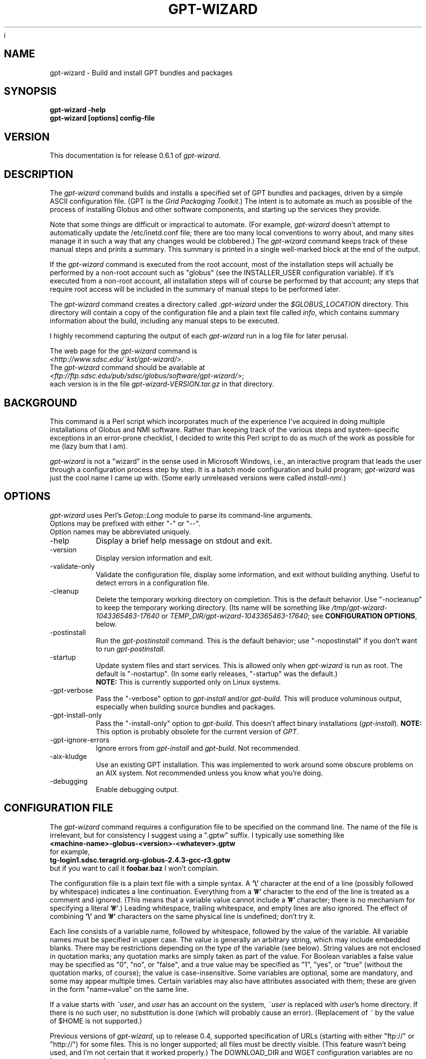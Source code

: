 i\"
.\" Man page for gpt-wizard command, by Keith Thompson, kst@sdsc.edu
.\"
.\" $Id: gpt-wizard.1,v 1.37 2004-02-22 12:55:18-08 kst Exp $
.\" $Source: /home/kst/CVS_smov/tools/gpt-wizard/gpt-wizard.1,v $
.\"
.\" @Copyright@
.\" 
.\" Copyright (c) 2004 The Regents of the University of California. All
.\" rights reserved.
.\" 
.\" Redistribution and use in source and binary forms, with or without
.\" modification, are permitted provided that the following conditions are
.\" met:
.\" 
.\" 1. Redistributions of source code must retain the above copyright
.\" notice, this list of conditions and the following disclaimer.
.\" 
.\" 2. Redistributions in binary form must reproduce the above copyright
.\" notice, this list of conditions and the following disclaimer in the
.\" documentation and/or other materials provided with the distribution.
.\" 
.\" 3. All advertising materials mentioning features or use of this
.\" software must display the following acknowledgement: This product
.\" includes software developed by the Grid and Cluster Computing Group
.\" at the San Diego Supercomputer Center and its contributors.
.\" 
.\" 4. Neither the name of the Center nor the names of its contributors
.\" may be used to endorse or promote products derived from this software
.\" without specific prior written permission.
.\" 
.\" THIS SOFTWARE IS PROVIDED BY THE REGENTS AND CONTRIBUTORS ``AS IS''
.\" AND ANY EXPRESS OR IMPLIED WARRANTIES, INCLUDING, BUT NOT LIMITED TO,
.\" THE IMPLIED WARRANTIES OF MERCHANTABILITY AND FITNESS FOR A PARTICULAR
.\" PURPOSE ARE DISCLAIMED. IN NO EVENT SHALL THE REGENTS OR CONTRIBUTORS
.\" BE LIABLE FOR ANY DIRECT, INDIRECT, INCIDENTAL, SPECIAL, EXEMPLARY, OR
.\" CONSEQUENTIAL DAMAGES (INCLUDING, BUT NOT LIMITED TO, PROCUREMENT OF
.\" SUBSTITUTE GOODS OR SERVICES; LOSS OF USE, DATA, OR PROFITS; OR
.\" BUSINESS INTERRUPTION) HOWEVER CAUSED AND ON ANY THEORY OF LIABILITY,
.\" WHETHER IN CONTRACT, STRICT LIABILITY, OR TORT (INCLUDING NEGLIGENCE
.\" OR OTHERWISE) ARISING IN ANY WAY OUT OF THE USE OF THIS SOFTWARE, EVEN
.\" IF ADVISED OF THE POSSIBILITY OF SUCH DAMAGE.
.\" 
.\" @Copyright@
.\" 
.TH GPT\-WIZARD 1 2004-02-12 SDSC
.SH NAME
gpt\-wizard \- Build and install GPT bundles and packages
.SH SYNOPSIS
.B "gpt\-wizard \-help"
.br
.B "gpt\-wizard [options] config\-file"

.SH VERSION
.\"
.\" The layout of the following line is significant; see make\-release.
.\"
This documentation is for release 0.6.1 of
.IR gpt\-wizard .

.SH DESCRIPTION
The
.I gpt\-wizard
command builds and installs a specified set of GPT bundles and
packages, driven by a simple ASCII configuration file.  (GPT is the
.IR "Grid Packaging Toolkit" .)
The intent is to automate as much as possible of the process of
installing Globus and other software components, and starting up the
services they provide.

Note that some things are difficult or impractical to automate.
(For example,
.I gpt\-wizard
doesn't attempt to automatically update the /etc/inetd.conf file;
there are too many local conventions to worry about, and many sites
manage it in such a way that any changes would be clobbered.)  The
.I gpt\-wizard
command keeps track of these manual steps and prints a summary.
This summary is printed in a single well\-marked block at the end of
the output.

If the
.I gpt\-wizard
command is executed from the root account, most of the installation
steps will actually be performed by a non\-root account such as
"globus" (see the INSTALLER_USER configuration variable).  If it's
executed from a non\-root account, all installation steps will of
course be performed by that account; any steps that require root access
will be included in the summary of manual steps to be performed later.

The
.I gpt\-wizard
command creates a directory called
.I .gpt\-wizard
under the
.I $GLOBUS_LOCATION
directory.  This directory will contain a copy of the configuration
file and a plain text file called
.IR info ,
which contains summary information about the build, including any
manual steps to be executed.

I highly recommend capturing the output of each
.I gpt\-wizard
run in a log file for later perusal.

The web page for the
.I gpt\-wizard
command is
.br
.IR <http://www.sdsc.edu/~kst/gpt\-wizard/> .
.br
The
.I gpt\-wizard
command should be available at
.br
.IR <ftp://ftp.sdsc.edu/pub/sdsc/globus/software/gpt\-wizard/> ;
.br
each version is in the file
.I gpt\-wizard\-VERSION.tar.gz
in that directory.

.SH BACKGROUND
This command is a Perl script which incorporates much of the
experience I've acquired in doing multiple installations of Globus
and NMI software.  Rather than keeping track of the various steps and
system\-specific exceptions in an error\-prone checklist, I decided to
write this Perl script to do as much of the work as possible for me
(lazy bum that I am).

.I gpt\-wizard 
is not a "wizard" in the sense used in Microsoft Windows, i.e.,
an interactive program that leads the user through a configuration
process step by step.  It is a batch mode configuration and build program; 
.I gpt\-wizard
was just the cool name I came up with.  (Some early unreleased versions
were called
.IR install\-nmi .)

.SH OPTIONS
.I gpt\-wizard
uses Perl's
.I Getop::Long
module to parse its command\-line arguments.
.br
Options may be prefixed with either "\-" or "\-\-".
.br
Option names may be abbreviated uniquely.

.IP \-help
Display a brief help message on stdout and exit.

.IP \-version
Display version information and exit.

.IP \-validate\-only
Validate the configuration file, display some information, and exit without
building anything.  Useful to detect errors in a configuration file.

.IP \-cleanup
Delete the temporary working directory on completion.
This is the default behavior.  Use "\-nocleanup" to keep the
temporary working directory.  (Its name will be something like
.I /tmp/gpt\-wizard\-1043365463\-17640
or
.IR TEMP_DIR/gpt\-wizard\-1043365463\-17640 ;
see
.BR "CONFIGURATION OPTIONS" ,
below.

.IP \-postinstall
Run the
.I gpt\-postinstall
command.  This is the default behavior; use "\-nopostinstall" if
you don't want to run
.IR gpt\-postinstall .

.IP \-startup
Update system files and start services.  This is allowed only when
.I gpt\-wizard
is run as root.  The default is "\-nostartup".  (In some early releases,
"\-startup" was the default.)
.br
.B NOTE:
This is currently supported only on Linux systems.

.IP \-gpt\-verbose
Pass the "\-verbose" option to
.I gpt\-install
and/or
.IR gpt\-build .
This will produce voluminous output, especially when building source
bundles and packages.

.IP \-gpt\-install\-only
Pass the "\-install\-only" option to
.IR gpt\-build .
This doesn't affect binary installations
.RI ( gpt\-install ).
.B NOTE:
This option is probably obsolete for the current version of
.IR GPT .

.IP \-gpt\-ignore\-errors
Ignore errors from
.I gpt\-install
and
.IR gpt\-build .
Not recommended.

.IP \-aix\-kludge
Use an existing GPT installation.  This was implemented to work around
some obscure problems on an AIX system.  Not recommended unless you know
what you're doing.

.IP \-debugging
Enable debugging output.

.SH CONFIGURATION FILE
The
.I gpt\-wizard
command requires a configuration file to be specified on the command line.
The name of the file is irrelevant, but for consistency I suggest using a
".gptw" suffix.  I typically use something like
.br
.B "	<machine\-name>\-globus\-<version>\-<whatever>.gptw
.br
for example,
.br
.B "	tg\-login1.sdsc.teragrid.org\-globus\-2.4.3\-gcc\-r3.gptw
.br
but if you want to call it
.B foobar.baz
I won't complain.

The configuration file is a plain text file with a simple syntax.
A
.B '\\\\'
character at the end of a line (possibly followed by whitespace) indicates
a line continuation.  Everything from a
.B '#'
character to the end of the line is treated as a comment and ignored.
(This means that a variable value cannot include a
.B '#'
character; there is no mechanism for specifying a literal
.BR '#' .)
Leading whitespace, trailing whitespace, and empty lines are also
ignored.  The effect of combining
.B '\\\\'
and
.B '#'
characters on the same physical line is undefined; don't try it.

Each line consists of a variable name, followed by whitespace, followed
by the value of the variable.  All variable names must be specified
in upper case.  The value is generally an arbitrary string, which
may include embedded blanks.  There may be restrictions depending on
the type of the variable (see below).  String values are not enclosed
in quotation marks; any quotation marks are simply taken as part of
the value.  For Boolean variables a false value  may be specified
as "0", "no", or "false", and a true value may be specified as "1",
"yes", or "true" (without the quotation marks, of course); the value
is case\-insensitive.  Some variables are optional, some are mandatory,
and some may appear multiple times.  Certain variables may also
have attributes associated with them; these are given in the form
"name=value" on the same line.

If a value starts with
.IR ~user , 
and
.I user
has an account on the system,
.IR ~user
is replaced with
.IR user 's
home directory.  If there is no such user, no substitution is done
(which will probably cause an error).  (Replacement of
.I ~
by the value of $HOME is not supported.)

Previous versions of
.IR gpt\-wizard ,
up to release 0.4, supported specification of URLs (starting with either
"ftp://" or "http://") for some files.  This is no longer supported;
all files must be directly visible.  (This feature wasn't being used, and I'm
not certain that it worked properly.)  The DOWNLOAD_DIR and WGET
configuration variables are no longer supported.

.SH CONFIGURATION OPTIONS

.IP .PREFIX
This is a pseudo\-option.  It specified a default prefix to be prepended,
with a
.B '/'
character, to any following file name given as a relative path name.
It can be used to avoid extremely long lines in configuration files.

.IP CONFIG_FILE_REVISION
Typically an RCS or CVS "Revision" tag, but it can be any arbitrary string.
.br
Example:
.br
.B "	CONFIG_FILE_REVISION $Revision: 1.37 $"
.br
Type: string
.br
Optional.

.IP TEMP_DIR
Location for
.IR gpt\-wizard 's
temporary working directory.  The temporary directory will be created
under the specified directory.
.br
Type: existing directory
.br
Optional.  Default is "/tmp".  This must be specified as an absolute
pathname.

.IP TAR
The full path name of the
.I tar
command.
.br
Type: executable file
.br
Optional.  This is only necessary if the
.I tar
command does not appear in the
.B PATH
specified in the configuration file.

.IP GZIP
The full path name of the
.I gzip
command.
.br
Type: executable file
.br
Optional.  This is only necessary if the
.I gzip
command does not appear in the
.B PATH
specified in the configuration file.

.IP PATH
The value for the
.B $PATH
environment variable.
.br
Mandatory.

.IP ENV
An environment variable setting, of the form "VAR" or "VAR=value".
If no value is specified, the variable is set to the empty string.
.br
Type: string
.br
Optional.  May occur multiple times.

.IP INSTALLER_USER
The name of the Unix account to use for the installation.
.br
Type: string (must be a valid user name)
.br
Optional.  Default is "globus" if running as root, the current user
otherwise.  If you run
.I gpt\-wizard
from a non-root account, you may not specify an INSTALLER_USER other
than your current account; in this case, it may be best not to specify
an INSTALLER_USER at all.

.IP INSTALLER_GROUP
The name of the Unix group to use for the installation.
.br
Type: string (must be a valid group name)
.br
Optional.  Default is "globus" if running as root, the current primary
group otherwise.  If you run
.I gpt\-wizard
from a non-root account, you may not specify an INSTALLER_GROUP
other than your current primary group, even if you are a member of
the specified group; in this case, it may be best not to specify an
INSTALLER_GROUP at all.

.IP USE_SDSC_SU
Use the non\-standard "su" command in use at SDSC.  Probably not useful
for sites other than SDSC.
.br
Type: boolean
.br
Optional.  Default is 0.

.IP UMASK
Specify an octal umask for the installation.  The default value is almost
always best.
.br
Type: string (must be a valid octal number)
.br
Optional.  Default is 022.

.IP GPT_TARBALL
The location of the source tarball
.RI ( *.tar.gz )
file for GPT.  Binary and RPM distributions of GPT are not yet supported
though binary and RPM GPT bundles are supported).
.br
As of
.I gpt\-wizard
release 0.5, GPT 1.X is no longer supported; all current Globus releases
include GPT 2.X or better.
.br
Type: file name
.br
Mandatory.

.IP BUNDLE
A GPT bundle or package.  It may be a source, binary, or rpm bundle.
(In a future release,
.I gpt\-wizard
may require a separate PACKAGE option for packages.)  Multiple
bundles may be (and typically are) specified in a single config file.
If necessary, the same bundle may be specified multiple times with
different attributes, for example if it's necessary to build a bundle
with "\-static" for some flavors and without "\-static" for others.
.br
Attributes:
.br
        kind=binary
.I or
kind=source
.I or
kind=rpm
.br
        flavor=<flavor>
.br
        option=<option>
.br
If a kind is not specified,
.I gpt\-wizard
attempts to guess based on the file name.
.br
Multiple flavors may be specified, separated by commas, e.g.,
"flavor=gcc32dbg,gcc32".
.br
Options are passed to gpt\-install or gpt\-build, after expanding
commas to blanks.
.br
Type: file name
.br
Mandatory.  Multiple bundles may be specified.

.IP UPDATE
A GPT update package.  This is normally a source package.
.br
The same attributes may be specified as for bundles.
.br
Type: file name
.br
Optional.  Multiple update packages may be specified.

.IP PRE_POSTINSTALL
An ugly kludge to specify a command to be executed before running
gpt\-postinstall.  So far, I have only used this on AIX to run
mds\-aix\-relink.sh, which works around some AIX\-specific libtool
problems.  Any occurrence of the string "BUILD_DIR" is replaced with
the name of the temporary build directory.
.br
Not recommended unless you know what you're doing.
.br
Type: string (must be a valid command).
.br
Optional.

.IP GPT_LOCATION
The location in which to install GPT, the Grid Packaging Toolkit.
If this is not specified, use the same directory as
.BR GLOBUS_LOCATION .
.br
Type: new directory (must be empty if it already exists).
.br
Optional.

.IP GLOBUS_LOCATION
The location in which to install the Globus toolkit and other components.
.br
Type: new directory (must be empty if it already exists).
.br
Mandatory.

.IP GLOBUS_LOCAL_DIRECTORY
A local directory in which to install the "var" and "tmp" directories and
certain files under the "etc" directory.  If
.B GLOBUS_LOCATION
is on an NFS\-mounted file system, the gatekeeper
(which runs as root) will often not be able to write to its log file,
.IR $GLOBUS_LOCATION/var/globus\-gatekeeper.log .
Also, some files need to be unique for each system on which
Globus services are running.  See Globus Bugzilla #660,
.IR <http://bugzilla.globus.org/bugzilla/show_bug.cgi?id=660> .
If
.B GLOBUS_LOCAL_DIRECTORY
is specified (normally on a local filesystem), certain subdirectories
and files will be created as symbolic links into the specified
directory.
.br
Type: new directory (must be empty if it already exists).
.br
Optional.
.br
Note: This replaces and generalizes the GLOBUS_VAR_DIRECTORY
configuration variable from earlier versions of
.IR gpt\-wizard .

.IP GLOBUS_HOSTNAME
Set the environment variable
.I $GLOBUS_HOSTNAME
to the specified value.
If the system host name (the value printed by the
.BR hostname (1)
command) doesn't match the primary name by which the system is known on
the network (via a reverse DNS lookup),
.B GLOBUS_HOSTNAME
should be set
to the network name.
.br
This option is equivalent to
.br
.B "ENV GLOBUS_HOSTNAME=..."
.br
Type: string
.br
Optional.

.IP GRID_MAPFILE
The name of a file to be copied to
.I /etc/grid\-security/grid\-mapfile
if the "-startup" option is specified.
This is a text file mapping Globus certificate subject names to Unix
account names.  See the Globus documentation for more information.
.br
Type: file name
.br
Optional.

.IP HOST_CERT
The name of a file containing the Globus host certificate,
also known as the gatekeeper certificate.  It will be copied to
.I /etc/grid\-security/hostcert.pem
if the "-startup" option is specified.
.br
Type: file name
.br
Optional.

.IP HOST_KEY
The name of a file containing the Globus host private key, also known as
the gatekeeper key.  It will be copied to
.I /etc/grid\-security/hostkey.pem
if the "-startup" option is specified.
.br
Type: file name
.br
Optional.

.IP LDAP_CERT
The name of a file containing the Globus LDAP certificate, to be used
for non\-anonymous MDS queries (see the
.I grid\-info\-search
command).  It will be copied to
.I /etc/grid\-security/ldap/ldapcert.pem
if the "-startup" option is specified.
.br
Type: file name
.br
Optional.

.IP LDAP_KEY
The name of a file containing the Globus LDAP private key, to be used
for non\-anonymous MDS queries (see the
.I grid\-info\-search
command).  It will be copied to
.I /etc/grid\-security/ldap/ldapkey.pem
if the "-startup" option is specified.
.br
Type: file name
.br
Optional.

.IP BATCH_SYSTEM
For Globus 2.X releases prior to 2.2, this specifies a batch system
to be used.  Allowed values are
.IR condor ,
.IR easymcs ,
.IR fork ,
.IR glunix ,
.IR grd ,
.IR loadleveler ,
.IR lsf ,
.IR nqe ,
.IR nswc ,
.IR pbs , 
.IR pexec ,
and
.IR prun . 
Starting with Globus 2.2, batch systems are configured by installing an
additional package, making this option obsolete.
.br
Type: string
.br
Optional.

.IP JOB_MANAGER
For Globus 2.X releases starting with 2.2, specify a job manager.
The first argument is the name of the batch system; other arguments
are passed to the setup script.
.br
This option is newly implemented; use with caution.
.br
Example:
.br
.B "	JOB_MANAGER pbs \-cpu\-per\-node 2 \-remote\-shell ssh"
.br
Type: job_manager
\.br
Optional.

.IP CA_CERT_TARBALL
The name of a tarball file
.RI ( *.tar.gz )
containing certificates
and signing policies for one or more certificate authorities.
The certificate
.RI ( *.0 )
and policy
.RI ( *.signing_policy )
files should be at the top level of the tarball.  By default, only the
Globus CA is recognized; since the Globus CA has expired, it will be
necessary to install one or more others.  One possible value is a local
copy of
.I "ftp://ftp.sdsc.edu/pub/sdsc/globus/CA/certificates.tar.gz"
(but be sure to read the enclosed
.I README
file before deciding to use it).
.br
Type: file name
.br
Optional.

.SH SECURITY
Much of the Globus Toolkit is concerned with security.  This doesn't
necessarily mean that using Globus makes your system secure; in fact,
there are a number of things you can do wrong that can make your
system or your account less secure.

Globus certificates, such as hostcert.pem, ldapcert.pem, and
usercert.pem, may be made publicly visible without any danger.
The corresponding private key files, however, must be kept secret.
If any of these files are revealed, a malicious user could possibly
masquerade as your system or as you.

The file
.I /etc/grid\-security/grid\-mapfile
specifies the mapping of Globus subject names to user names.  This file
can be publicly visible, but must be modifiable
.B only
by trusted users.

This section does not purport to be a complete summary of Globus
security issues.  It may not even be entirely correct.

The
.I gpt\-wizard
command attempts to install files with the correct ownership and
permissions, but does not otherwise deal directly with security issues.
If you think you've found a security\-related problem in
.IR gpt\-wizard ,
please let me know as soon as possible by e\-mail to
.BR kst@sdsc.edu .

.SH REFERENCES
.IP GPT
GPT is the Grid Packaging Toolkit, developed at NCSA.  It is the
method used to install Globus for releases 2.0 and later.  A version
is provided with the Globus Toolkit; see also
.IR <http://www.gridpackagingtools.org/> .

.IP "Globus Project"
The Globus Project develops the Globus Toolkit.  If you've read this far,
you probably already know what that is.
.br
See
.IR <http://www.globus.org> .

.IP NMI
NMI, or NSF Middleware Infrastructure, is a project sponsored by the
National Science Foundation.  The project packages and distributes Globus
and other grid\-related software components.
.br
See
.IR <http://www.nsf\-middleware.org> .

.IP SDSC
The San Diego Supercomputer Center,
.IR <http://www.sdsc.edu> .
The author of
.I gpt\-wizard
works there.  Hi.

.IP NCSA
The National Center for Supercomputing Applications,
.IR <http://www.ncsa.uiuc.edu> .
GPT, the Grid Packaging Toolkit, was developed there.

.SH EXIT STATUS
The
.I gpt\-wizard
command returns an exit status of zero if it succeeds, non\-zero if
it fails.

.SH BUGS
The "TO DO" section in the
.I gpt\-wizard
script itself includes a number of ideas for features that I intend
to implement.  There are undoubtedly many other good ideas that I
haven't thought of yet, and bugs that I haven't yet found.

This documentation would probably benefit from some outside review.
If anything here is unclear, it's probably the author's fault, not
the reader's fault.

Please send any bug reports or suggestions to the author by e\-mail.

.SH AUTHOR
Keith Thompson, San Diego Supercomputer Center, kst@sdsc.edu
